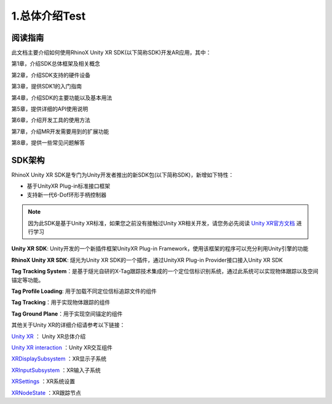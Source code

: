 .. _1 总体介绍:

1.总体介绍Test
===============================

阅读指南
----------

此文档主要介绍如何使用RhinoX Unity XR SDK(以下简称SDK)开发AR应用，其中：

第1章，介绍SDK总体框架及相关概念

第2章，介绍SDK支持的硬件设备

第3章，提供SDK1的入门指南

第4章，介绍SDK的主要功能以及基本用法

第5章，提供详细的API使用说明

第6章，介绍开发工具的使用方法

第7章，介绍MR开发需要用到的扩展功能

第8章，提供一些常见问题解答


SDK架构
--------------------

RhinoX Unity XR SDK是专门为Unity开发者推出的新SDK包(以下简称SDK)，新增如下特性：

- 基于UnityXR Plug-in标准接口框架
- 支持新一代6-Dof环形手柄控制器

.. note::
    因为此SDK是基于Unity XR标准，如果您之前没有接触过Unity XR相关开发，请您务必先阅读 `Unity XR官方文档`_ 进行学习


.. _Unity XR官方文档: https://docs.unity3d.com/cn/current/Manual/XR.html

.. image:: _static/1.1_unityxr_arch.png

**Unity XR SDK**: Unity开发的一个新插件框架UnityXR Plug-in Framework，使用该框架的程序可以充分利用Unity引擎的功能

**RhinoX Unity XR SDK**: 燧光为Unity XR SDK的一个插件，通过UnityXR Plug-in Provider接口接入Unity XR SDK

**Tag Tracking System**：是基于燧光自研的X-Tag跟踪技术集成的一个定位信标识别系统，通过此系统可以实现物体跟踪以及空间锚定等功能。

**Tag Profile Loading**: 用于加载不同定位信标追踪文件的组件

**Tag Tracking**：用于实现物体跟踪的组件

**Tag Ground Plane**：用于实现空间锚定的组件

其他关于Unity XR的详细介绍请参考以下链接：

`Unity XR <https://docs.unity3d.com/Manual/XR.html>`_ ： Unity XR总体介绍 

`Unity XR interaction <https://docs.unity3d.com/Packages/com.unity.xr.interaction.toolkit@2.1/manual/index.html>`_ ：Unity XR交互组件

`XRDisplaySubsystem <https://docs.unity3d.com/Manual/xrsdk-display.html>`_ ：XR显示子系统

`XRInputSubsystem <https://docs.unity3d.com/Manual/xrsdk-input.html>`_ ：XR输入子系统

`XRSettings <https://docs.unity3d.com/ScriptReference/XR.XRSettings.html>`_ ：XR系统设置

`XRNodeState <https://docs.unity3d.com/ScriptReference/XR.XRNodeState.html>`_ ：XR跟踪节点


